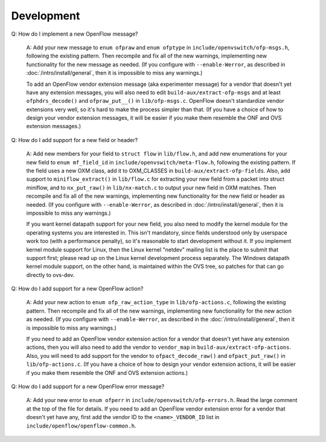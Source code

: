 ..
      Licensed under the Apache License, Version 2.0 (the "License"); you may
      not use this file except in compliance with the License. You may obtain
      a copy of the License at

          http://www.apache.org/licenses/LICENSE-2.0

      Unless required by applicable law or agreed to in writing, software
      distributed under the License is distributed on an "AS IS" BASIS, WITHOUT
      WARRANTIES OR CONDITIONS OF ANY KIND, either express or implied. See the
      License for the specific language governing permissions and limitations
      under the License.

      Convention for heading levels in Open vSwitch documentation:

      =======  Heading 0 (reserved for the title in a document)
      -------  Heading 1
      ~~~~~~~  Heading 2
      +++++++  Heading 3
      '''''''  Heading 4

      Avoid deeper levels because they do not render well.

===========
Development
===========

Q: How do I implement a new OpenFlow message?

    A: Add your new message to ``enum ofpraw`` and ``enum ofptype`` in
    ``include/openvswitch/ofp-msgs.h``, following the existing pattern.
    Then recompile and fix all of the new warnings, implementing new functionality
    for the new message as needed.  (If you configure with ``--enable-Werror``, as
    described in :doc:`/intro/install/general`, then it is impossible to miss any
    warnings.)

    To add an OpenFlow vendor extension message (aka experimenter message) for
    a vendor that doesn't yet have any extension messages, you will also need
    to edit ``build-aux/extract-ofp-msgs`` and at least ``ofphdrs_decode()``
    and ``ofpraw_put__()`` in ``lib/ofp-msgs.c``.  OpenFlow doesn't standardize
    vendor extensions very well, so it's hard to make the process simpler than
    that.  (If you have a choice of how to design your vendor extension
    messages, it will be easier if you make them resemble the ONF and OVS
    extension messages.)

Q: How do I add support for a new field or header?

    A: Add new members for your field to ``struct flow`` in ``lib/flow.h``, and
    add new enumerations for your new field to ``enum mf_field_id`` in
    ``include/openvswitch/meta-flow.h``, following the existing pattern.  If
    the field uses a new OXM class, add it to OXM_CLASSES in
    ``build-aux/extract-ofp-fields``.  Also, add support to
    ``miniflow_extract()`` in ``lib/flow.c`` for extracting your new field from
    a packet into struct miniflow, and to ``nx_put_raw()`` in
    ``lib/nx-match.c`` to output your new field in OXM matches.  Then recompile
    and fix all of the new warnings, implementing new functionality for the new
    field or header as needed.  (If you configure with ``--enable-Werror``, as
    described in :doc:`/intro/install/general`, then it is impossible to miss
    any warnings.)

    If you want kernel datapath support for your new field, you also need to
    modify the kernel module for the operating systems you are interested in.
    This isn't mandatory, since fields understood only by userspace work too
    (with a performance penalty), so it's reasonable to start development
    without it.  If you implement kernel module support for Linux, then the
    Linux kernel "netdev" mailing list is the place to submit that support
    first; please read up on the Linux kernel development process separately.
    The Windows datapath kernel module support, on the other hand, is
    maintained within the OVS tree, so patches for that can go directly to
    ovs-dev.

Q: How do I add support for a new OpenFlow action?

    A: Add your new action to ``enum ofp_raw_action_type`` in
    ``lib/ofp-actions.c``, following the existing pattern.  Then recompile and
    fix all of the new warnings, implementing new functionality for the new
    action as needed.  (If you configure with ``--enable-Werror``, as described
    in the :doc:`/intro/install/general`, then it is impossible to miss any
    warnings.)

    If you need to add an OpenFlow vendor extension action for a vendor that
    doesn't yet have any extension actions, then you will also need to add the
    vendor to ``vendor_map`` in ``build-aux/extract-ofp-actions``.  Also, you
    will need to add support for the vendor to ``ofpact_decode_raw()`` and
    ``ofpact_put_raw()`` in ``lib/ofp-actions.c``.  (If you have a choice of
    how to design your vendor extension actions, it will be easier if you make
    them resemble the ONF and OVS extension actions.)

Q: How do I add support for a new OpenFlow error message?

    A: Add your new error to ``enum ofperr`` in
    ``include/openvswitch/ofp-errors.h``.  Read the large comment at the top of
    the file for details.  If you need to add an OpenFlow vendor extension
    error for a vendor that doesn't yet have any, first add the vendor ID to
    the ``<name>_VENDOR_ID`` list in ``include/openflow/openflow-common.h``.
